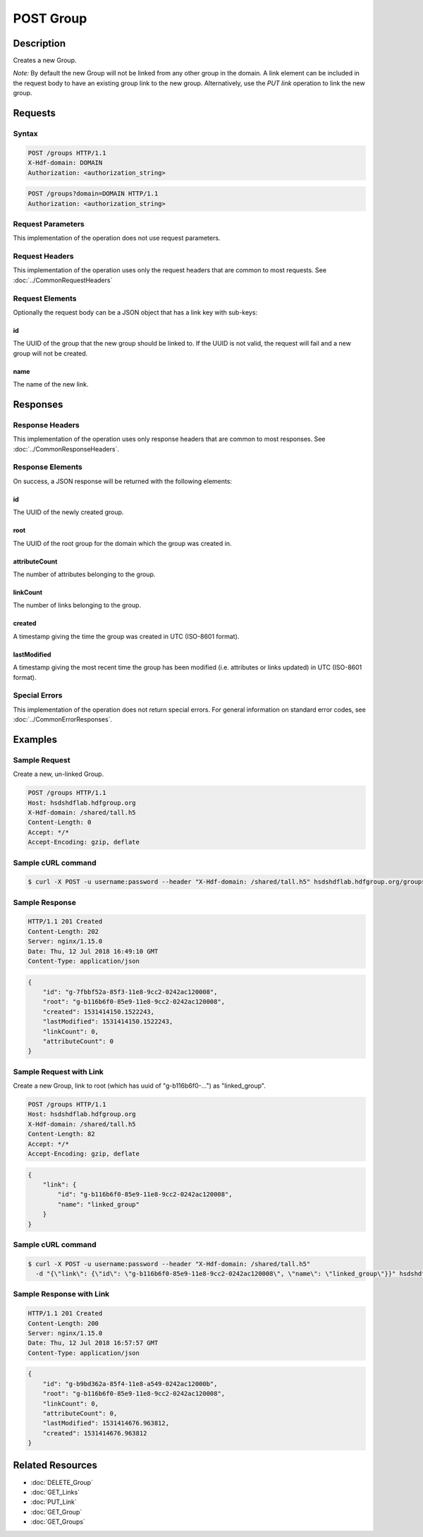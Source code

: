 **********************************************
POST Group
**********************************************

Description
===========
Creates a new Group.

*Note:* By default the new Group will not be linked from any other group in the domain.
A link element can be included in the request body to have an existing group link to 
the new group.
Alternatively, use the *PUT link* operation to link the new 
group.

Requests
========

Syntax
------
.. code-block:: http

    POST /groups HTTP/1.1
    X-Hdf-domain: DOMAIN
    Authorization: <authorization_string>

.. code-block:: http

    POST /groups?domain=DOMAIN HTTP/1.1
    Authorization: <authorization_string>

Request Parameters
------------------
This implementation of the operation does not use request parameters.

Request Headers
---------------
This implementation of the operation uses only the request headers that are common
to most requests.  See :doc:`../CommonRequestHeaders`

Request Elements
----------------
Optionally the request body can be a JSON object that has a link key with sub-keys:

id
^^
The UUID of the group that the new group should be linked to.  If the UUID is not valid,
the request will fail and a new group will not be created.

name
^^^^
The name of the new link.


Responses
=========

Response Headers
----------------

This implementation of the operation uses only response headers that are common to 
most responses.  See :doc:`../CommonResponseHeaders`.

Response Elements
-----------------

On success, a JSON response will be returned with the following elements:

id
^^
The UUID of the newly created group.

root
^^^^
The UUID of the root group for the domain which the group was created in.

attributeCount
^^^^^^^^^^^^^^
The number of attributes belonging to the group.

linkCount
^^^^^^^^^
The number of links belonging to the group.

created
^^^^^^^
A timestamp giving the time the group was created in UTC (ISO-8601 format).

lastModified
^^^^^^^^^^^^
A timestamp giving the most recent time the group has been modified (i.e. attributes or 
links updated) in UTC (ISO-8601 format).

Special Errors
--------------

This implementation of the operation does not return special errors.  For general 
information on standard error codes, see :doc:`../CommonErrorResponses`.

Examples
========

Sample Request
--------------

Create a new, un-linked Group.

.. code-block:: http

    POST /groups HTTP/1.1
    Host: hsdshdflab.hdfgroup.org
    X-Hdf-domain: /shared/tall.h5
    Content-Length: 0
    Accept: */*
    Accept-Encoding: gzip, deflate

Sample cURL command
-------------------

.. code-block:: bash

    $ curl -X POST -u username:password --header "X-Hdf-domain: /shared/tall.h5" hsdshdflab.hdfgroup.org/groups
    
Sample Response
---------------

.. code-block:: http

    HTTP/1.1 201 Created
    Content-Length: 202
    Server: nginx/1.15.0
    Date: Thu, 12 Jul 2018 16:49:10 GMT
    Content-Type: application/json
    
.. code-block:: json

    {
        "id": "g-7fbbf52a-85f3-11e8-9cc2-0242ac120008",
        "root": "g-b116b6f0-85e9-11e8-9cc2-0242ac120008",
        "created": 1531414150.1522243,
        "lastModified": 1531414150.1522243,
        "linkCount": 0,
        "attributeCount": 0
    }

Sample Request with Link
------------------------

Create a new Group, link to root (which has uuid of "g-b116b6f0-...") as "linked_group".

.. code-block:: http

    POST /groups HTTP/1.1
    Host: hsdshdflab.hdfgroup.org
    X-Hdf-domain: /shared/tall.h5
    Content-Length: 82
    Accept: */*
    Accept-Encoding: gzip, deflate

.. code-block:: json

    {
        "link": {
            "id": "g-b116b6f0-85e9-11e8-9cc2-0242ac120008",
            "name": "linked_group"
        }
    }

Sample cURL command
-------------------

.. code-block:: bash

    $ curl -X POST -u username:password --header "X-Hdf-domain: /shared/tall.h5"
      -d "{\"link\": {\"id\": \"g-b116b6f0-85e9-11e8-9cc2-0242ac120008\", \"name\": \"linked_group\"}}" hsdshdflab.hdfgroup.org/groups
    
Sample Response with Link
-------------------------

.. code-block:: http

    HTTP/1.1 201 Created
    Content-Length: 200
    Server: nginx/1.15.0
    Date: Thu, 12 Jul 2018 16:57:57 GMT
    Content-Type: application/json
    
.. code-block:: json

    {
        "id": "g-b9bd362a-85f4-11e8-a549-0242ac12000b",
        "root": "g-b116b6f0-85e9-11e8-9cc2-0242ac120008",
        "linkCount": 0,
        "attributeCount": 0,
        "lastModified": 1531414676.963812,
        "created": 1531414676.963812
    }

Related Resources
=================

* :doc:`DELETE_Group`
* :doc:`GET_Links`
* :doc:`PUT_Link`
* :doc:`GET_Group`
* :doc:`GET_Groups`
 

 